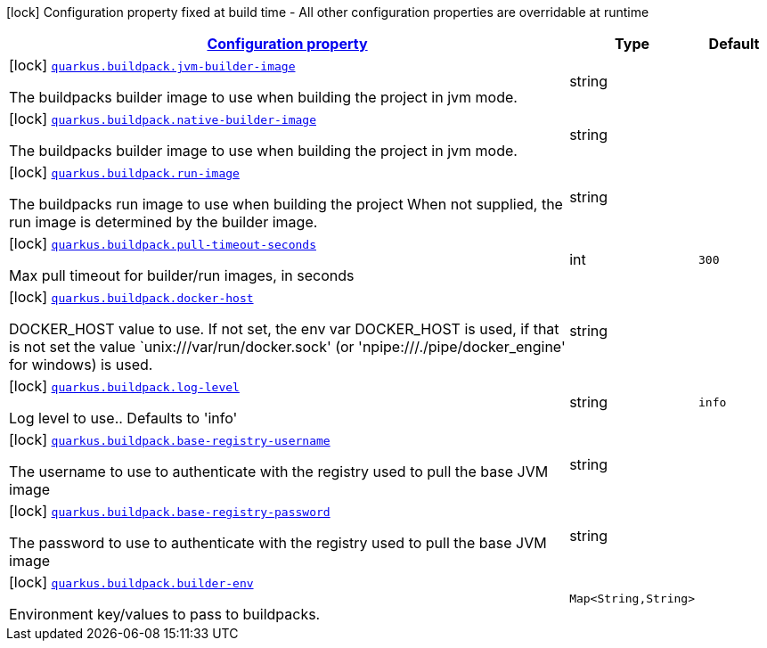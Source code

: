 [.configuration-legend]
icon:lock[title=Fixed at build time] Configuration property fixed at build time - All other configuration properties are overridable at runtime
[.configuration-reference.searchable, cols="80,.^10,.^10"]
|===

h|[[quarkus-container-image-buildpack_configuration]]link:#quarkus-container-image-buildpack_configuration[Configuration property]

h|Type
h|Default

a|icon:lock[title=Fixed at build time] [[quarkus-container-image-buildpack_quarkus.buildpack.jvm-builder-image]]`link:#quarkus-container-image-buildpack_quarkus.buildpack.jvm-builder-image[quarkus.buildpack.jvm-builder-image]`

[.description]
--
The buildpacks builder image to use when building the project in jvm mode.
--|string 
|


a|icon:lock[title=Fixed at build time] [[quarkus-container-image-buildpack_quarkus.buildpack.native-builder-image]]`link:#quarkus-container-image-buildpack_quarkus.buildpack.native-builder-image[quarkus.buildpack.native-builder-image]`

[.description]
--
The buildpacks builder image to use when building the project in jvm mode.
--|string 
|


a|icon:lock[title=Fixed at build time] [[quarkus-container-image-buildpack_quarkus.buildpack.run-image]]`link:#quarkus-container-image-buildpack_quarkus.buildpack.run-image[quarkus.buildpack.run-image]`

[.description]
--
The buildpacks run image to use when building the project When not supplied, the run image is determined by the builder image.
--|string 
|


a|icon:lock[title=Fixed at build time] [[quarkus-container-image-buildpack_quarkus.buildpack.pull-timeout-seconds]]`link:#quarkus-container-image-buildpack_quarkus.buildpack.pull-timeout-seconds[quarkus.buildpack.pull-timeout-seconds]`

[.description]
--
Max pull timeout for builder/run images, in seconds
--|int 
|`300`


a|icon:lock[title=Fixed at build time] [[quarkus-container-image-buildpack_quarkus.buildpack.docker-host]]`link:#quarkus-container-image-buildpack_quarkus.buildpack.docker-host[quarkus.buildpack.docker-host]`

[.description]
--
DOCKER_HOST value to use. If not set, the env var DOCKER_HOST is used, if that is not set the value `unix:///var/run/docker.sock' (or 'npipe:///./pipe/docker_engine' for windows) is used.
--|string 
|


a|icon:lock[title=Fixed at build time] [[quarkus-container-image-buildpack_quarkus.buildpack.log-level]]`link:#quarkus-container-image-buildpack_quarkus.buildpack.log-level[quarkus.buildpack.log-level]`

[.description]
--
Log level to use.. Defaults to 'info'
--|string 
|`info`


a|icon:lock[title=Fixed at build time] [[quarkus-container-image-buildpack_quarkus.buildpack.base-registry-username]]`link:#quarkus-container-image-buildpack_quarkus.buildpack.base-registry-username[quarkus.buildpack.base-registry-username]`

[.description]
--
The username to use to authenticate with the registry used to pull the base JVM image
--|string 
|


a|icon:lock[title=Fixed at build time] [[quarkus-container-image-buildpack_quarkus.buildpack.base-registry-password]]`link:#quarkus-container-image-buildpack_quarkus.buildpack.base-registry-password[quarkus.buildpack.base-registry-password]`

[.description]
--
The password to use to authenticate with the registry used to pull the base JVM image
--|string 
|


a|icon:lock[title=Fixed at build time] [[quarkus-container-image-buildpack_quarkus.buildpack.builder-env-builder-env]]`link:#quarkus-container-image-buildpack_quarkus.buildpack.builder-env-builder-env[quarkus.buildpack.builder-env]`

[.description]
--
Environment key/values to pass to buildpacks.
--|`Map<String,String>` 
|

|===